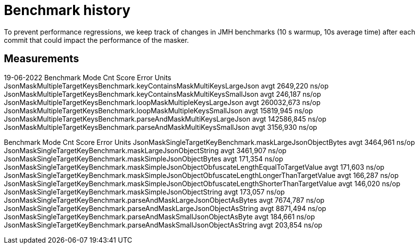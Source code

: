 = Benchmark history

To prevent performance regressions, we keep track of changes in JMH benchmarks (10 s warmup, 10s average time)
after each commit that could impact the performance of the masker.

== Measurements

19-06-2022
Benchmark                                                              Mode  Cnt       Score   Error  Units
JsonMaskMultipleTargetKeysBenchmark.keyContainsMaskMultiKeysLargeJson  avgt         2649,220          ns/op
JsonMaskMultipleTargetKeysBenchmark.keyContainsMaskMultiKeysSmallJson  avgt          246,187          ns/op
JsonMaskMultipleTargetKeysBenchmark.loopMaskMultipleKeysLargeJson      avgt       260032,673          ns/op
JsonMaskMultipleTargetKeysBenchmark.loopMaskMultipleKeysSmallJson      avgt        15819,945          ns/op
JsonMaskMultipleTargetKeysBenchmark.parseAndMaskMultiKeysLargeJson     avgt       142586,845          ns/op
JsonMaskMultipleTargetKeysBenchmark.parseAndMaskMultiKeysSmallJson     avgt         3156,930          ns/op

Benchmark                                                                                   Mode  Cnt     Score   Error  Units
JsonMaskSingleTargetKeyBenchmark.maskLargeJsonObjectBytes                                   avgt       3464,961          ns/op
JsonMaskSingleTargetKeyBenchmark.maskLargeJsonObjectString                                  avgt       3461,907          ns/op
JsonMaskSingleTargetKeyBenchmark.maskSimpleJsonObjectBytes                                  avgt        171,354          ns/op
JsonMaskSingleTargetKeyBenchmark.maskSimpleJsonObjectObfuscateLengthEqualToTargetValue      avgt        171,603          ns/op
JsonMaskSingleTargetKeyBenchmark.maskSimpleJsonObjectObfuscateLengthLongerThanTargetValue   avgt        166,287          ns/op
JsonMaskSingleTargetKeyBenchmark.maskSimpleJsonObjectObfuscateLengthShorterThanTargetValue  avgt        146,020          ns/op
JsonMaskSingleTargetKeyBenchmark.maskSimpleJsonObjectString                                 avgt        173,057          ns/op
JsonMaskSingleTargetKeyBenchmark.parseAndMaskLargeJsonObjectAsBytes                         avgt       7674,787          ns/op
JsonMaskSingleTargetKeyBenchmark.parseAndMaskLargeJsonObjectAsString                        avgt       8871,494          ns/op
JsonMaskSingleTargetKeyBenchmark.parseAndMaskSmallJsonObjectAsByte                          avgt        184,661          ns/op
JsonMaskSingleTargetKeyBenchmark.parseAndMaskSmallJsonObjectAsString                        avgt        203,854          ns/op